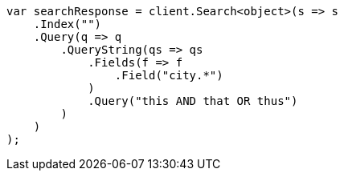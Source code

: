 ////
IMPORTANT NOTE
==============
This file is generated from method Line222 in https://github.com/elastic/elasticsearch-net/tree/docs/example-callouts/src/Examples/Examples/QueryDsl/QueryStringQueryPage.cs#L151-L177.
If you wish to submit a PR to change this example, please change the source method above
and run dotnet run -- asciidoc in the ExamplesGenerator project directory.
////
[source, csharp]
----
var searchResponse = client.Search<object>(s => s
    .Index("")
    .Query(q => q
        .QueryString(qs => qs
            .Fields(f => f
                .Field("city.*")
            )
            .Query("this AND that OR thus")
        )
    )
);
----
